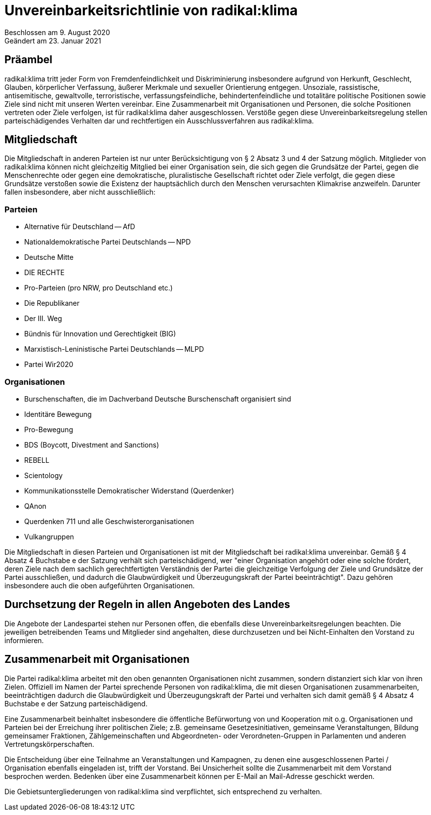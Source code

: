 = Unvereinbarkeitsrichtlinie von radikal:klima

Beschlossen am 9. August 2020 +
Geändert am 23. Januar 2021

== Präambel

radikal:klima tritt jeder Form von Fremdenfeindlichkeit und Diskriminierung insbesondere aufgrund von Herkunft, Geschlecht, Glauben, körperlicher Verfassung, äußerer Merkmale und sexueller Orientierung entgegen. Unsoziale, rassistische, antisemitische, gewaltvolle, terroristische, verfassungsfeindliche, behindertenfeindliche und totalitäre politische Positionen sowie Ziele sind nicht mit unseren Werten vereinbar. Eine Zusammenarbeit mit Organisationen und Personen, die solche Positionen vertreten oder Ziele verfolgen, ist für radikal:klima daher ausgeschlossen. Verstöße gegen diese Unvereinbarkeitsregelung stellen parteischädigendes Verhalten dar und rechtfertigen ein Ausschlussverfahren aus radikal:klima.

== Mitgliedschaft

Die Mitgliedschaft in anderen Parteien ist nur unter Berücksichtigung von § 2 Absatz 3 und 4 der Satzung möglich. Mitglieder von radikal:klima können nicht gleichzeitig Mitglied bei einer Organisation sein, die sich gegen die Grundsätze der Partei, gegen die Menschenrechte oder gegen eine demokratische, pluralistische Gesellschaft richtet oder Ziele verfolgt, die gegen diese Grundsätze verstoßen sowie die Existenz der hauptsächlich durch den Menschen verursachten Klimakrise anzweifeln. Darunter fallen insbesondere, aber nicht ausschließlich:

=== Parteien

* Alternative für Deutschland -- AfD
* Nationaldemokratische Partei Deutschlands -- NPD
* Deutsche Mitte
* DIE RECHTE
* Pro-Parteien (pro NRW, pro Deutschland etc.)
* Die Republikaner
* Der III. Weg
* Bündnis für Innovation und Gerechtigkeit (BIG)
* Marxistisch-Leninistische Partei Deutschlands -- MLPD
* Partei Wir2020

=== Organisationen

* Burschenschaften, die im Dachverband Deutsche Burschenschaft organisiert sind
* Identitäre Bewegung
* Pro-Bewegung
* BDS (Boycott, Divestment and Sanctions)
* REBELL
* Scientology
* Kommunikationsstelle Demokratischer Widerstand (Querdenker)
* QAnon
* Querdenken 711 und alle Geschwisterorganisationen
* Vulkangruppen

Die Mitgliedschaft in diesen Parteien und Organisationen ist mit der Mitgliedschaft bei radikal:klima unvereinbar. Gemäß § 4 Absatz 4 Buchstabe e der Satzung verhält sich parteischädigend, wer "einer Organisation angehört oder eine solche fördert, deren Ziele nach dem sachlich gerechtfertigten Verständnis der Partei die gleichzeitige Verfolgung der Ziele und Grundsätze der Partei ausschließen, und dadurch die Glaubwürdigkeit und Überzeugungskraft der Partei beeinträchtigt". Dazu gehören insbesondere auch die oben aufgeführten Organisationen.

== Durchsetzung der Regeln in allen Angeboten des Landes

Die Angebote der Landespartei stehen nur Personen offen, die ebenfalls diese Unvereinbarkeitsregelungen beachten. Die jeweiligen betreibenden Teams und Mitglieder sind angehalten, diese durchzusetzen und bei Nicht-Einhalten den Vorstand zu informieren.

== Zusammenarbeit mit Organisationen

Die Partei radikal:klima arbeitet mit den oben genannten Organisationen nicht zusammen, sondern distanziert sich klar von ihren Zielen. Offiziell im Namen der Partei sprechende Personen von radikal:klima, die mit diesen Organisationen zusammenarbeiten, beeinträchtigen dadurch die Glaubwürdigkeit und Überzeugungskraft der Partei und verhalten sich damit gemäß § 4 Absatz 4 Buchstabe e der Satzung parteischädigend.

Eine Zusammenarbeit beinhaltet insbesondere die öffentliche Befürwortung von und Kooperation mit o.g. Organisationen und Parteien bei der Erreichung ihrer politischen Ziele; z.B. gemeinsame Gesetzesinitiativen, gemeinsame Veranstaltungen, Bildung gemeinsamer Fraktionen, Zählgemeinschaften und Abgeordneten- oder Verordneten-Gruppen in Parlamenten und anderen Vertretungskörperschaften.

Die Entscheidung über eine Teilnahme an Veranstaltungen und Kampagnen, zu denen eine ausgeschlossenen Partei / Organisation ebenfalls eingeladen ist, trifft der Vorstand. Bei Unsicherheit sollte die Zusammenarbeit mit dem Vorstand besprochen werden. Bedenken über eine Zusammenarbeit können per E-Mail an Mail-Adresse geschickt werden.

Die Gebietsuntergliederungen von radikal:klima sind verpflichtet, sich entsprechend zu verhalten.
